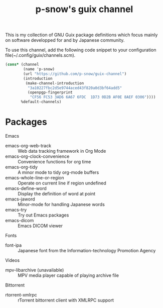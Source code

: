 #+title: p-snow's guix channel

This is my collection of GNU Guix package definitions which focus mainly on software developped for and by Japanese community.

To use this channel, add the following code snippet to your configuration file(~/.config/guix/channels.scm).

#+begin_src scheme
  (cons* (channel
          (name 'p-snow)
          (url "https://github.com/p-snow/guix-channel")
          (introduction
           (make-channel-introduction
            "3a10227fbc2d5e9744aced43f820a0d3bf64add5"
            (openpgp-fingerprint
             "CF56 FC53 3AD6 6A67 6FDC  1D73 0D2B AF0E 8AEF 0306"))))
         %default-channels)
#+end_src

* Packages

Emacs
- emacs-org-web-track :: Web data tracking framework in Org Mode
- emacs-org-clock-convenience :: Convenience functions for org time
- emacs-org-tidy :: A minor mode to tidy org-mode buffers
- emacs-whole-line-or-region :: Operate on current line if region undefined
- emacs-define-word :: Display the definition of word at point
- emacs-jaword :: Minor-mode for handling Japanese words
- emacs-try :: Try out Emacs packages
- emacs-dicom :: Emacs DICOM viewer

Fonts
- font-ipa :: Japanese font from the Information-technology Promotion Agency

Videos
- mpv-libarchive (unavailable) :: MPV media player capable of playing archive file

Bittorrent
- rtorrent-xmlrpc :: rTorrent bittorrent client with XMLRPC support
